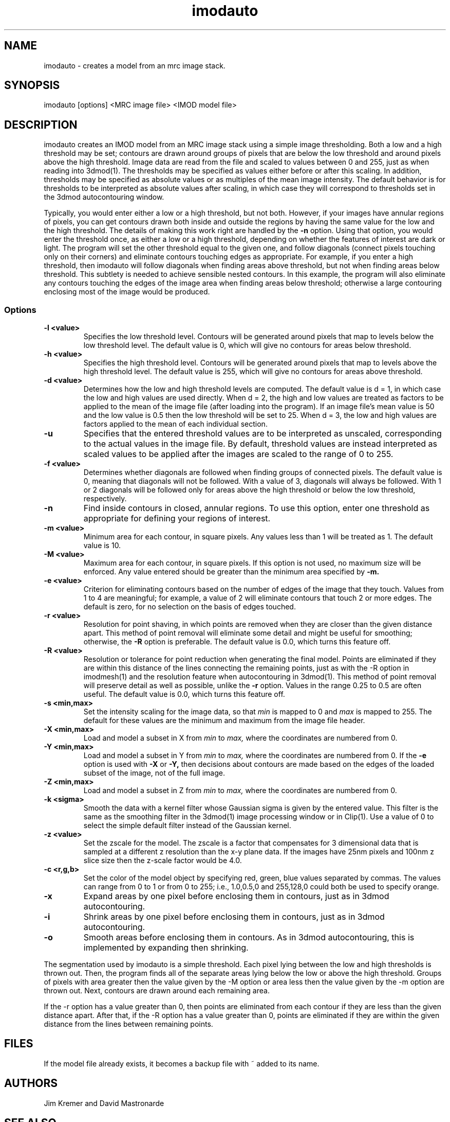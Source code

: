 .na
.nh
.TH imodauto 1 2.02 BL3DEMC
.SH NAME
imodauto \- creates a model from an mrc image stack.
.SH SYNOPSIS
imodauto [options] <MRC image file> <IMOD model file>
.SH DESCRIPTION
imodauto creates an IMOD model from an MRC image stack using
a simple image thresholding.  Both a low and a high threshold may be set; 
contours are drawn around groups of pixels that are below the low threshold
and around pixels above the high threshold.  Image data are read from the file
and scaled to values between 0 and 255, just as when reading into 3dmod(1).
The thresholds may be specified as values either before or after this scaling.
In addition, thresholds may be specified as absolute values or as
multiples of the mean image intensity.  The default behavior is for thresholds
to be interpreted as absolute values after scaling, in which
case they will correspond to thresholds set in the 3dmod autocontouring window.
.P
Typically, you would enter either a low or a high threshold, but not both.
However, if your images have annular regions of pixels, you can get contours
drawn both inside and outside the regions by having the same value for the
low and the high threshold.  The details of making this work right are handled
by the
.B -n
option.  Using that option,
you would enter the threshold once, as either a low or a high threshold, 
depending on whether the features of interest are dark or light.  The 
program will set the other threshold equal to the given one, and follow 
diagonals (connect pixels touching only on their corners) and eliminate 
contours touching edges as appropriate.  For example,
if you enter a high threshold, then imodauto will follow diagonals when
finding areas above threshold, but not when finding 
areas below threshold.  This subtlety is needed
to achieve sensible nested contours.  In this example, the program
will also
eliminate any contours touching the edges of the image area when 
finding areas below threshold; otherwise a large contouring enclosing most of
the image would be produced.

.SS Options
.TP
.B -l <value>
Specifies the low threshold level.
Contours will be generated around pixels that map to levels below the low
threshold level.
The default value is 0, which will give no contours for areas below threshold.
.TP 
.B -h <value>
Specifies the high threshold level.
Contours will be generated around pixels that map to levels above the high
threshold level.
The default value is 255, which will give no contours for areas above
threshold.
.TP
.B -d <value>
Determines how the low and high threshold levels are computed.
The default value is d = 1, in which case the low and high values are used
directly.  When d = 2, the high and low values are treated as 
factors to be applied to the mean of the image file (after loading into the
program).  If an
image file's mean value is 50 and the low value is 0.5 then
the low threshold will be set to 25.  When d = 3, the low and high values 
are factors applied to the mean of each individual section.
.TP
.B -u
Specifies that the entered threshold values are to be interpreted as unscaled,
corresponding to the actual values in the image file.  By default,
threshold values are instead interpreted as scaled values to be applied after
the images are scaled to the range of 0 to 255. 
.TP
.B -f <value>
Determines whether diagonals are followed when finding groups of connected
pixels.  The default value is 0, meaning that diagonals will not be
followed.  With a value of 3, diagonals will always be followed.  With 1 or 2
diagonals will be followed only for areas above the high threshold or below
the low threshold, respectively.
.TP
.B -n
Find inside contours in closed, annular regions.  To use this option, enter
one threshold as appropriate for defining your regions of interest.
.TP
.B -m <value>
Minimum area for each contour, in square pixels.
Any values less than 1 will be treated as 1.
The default value is 10.
.TP
.B -M <value>
Maximum area for each contour, in square pixels.  If this option is not used,
no maximum size will be enforced.
Any value entered should be greater than
the minimum area specified by
.B -m.
.TP
.B -e <value>
Criterion for eliminating contours based on the number of edges of the image
that they touch.  Values from 1 to 4 are meaningful; for example, a value of
2 will eliminate contours that touch 2 or more edges.  The default is zero,
for no selection on the basis of edges touched.
.TP
.B -r <value>  
Resolution for point shaving, in which points are removed when they are closer
than the given distance apart.  This method of point removal will eliminate
some detail and might be useful for smoothing; otherwise, the 
.B -R
option is preferable.
The default value is 0.0, which turns this feature off.
.TP
.B -R <value>  
Resolution or tolerance for point reduction
when generating the final model.  Points are eliminated if they are within this
distance of the lines connecting the remaining points, just as with the -R
option in imodmesh(1) and the resolution feature when autocontouring in
3dmod(1).  This method of point removal will preserve detail as well as
possible, unlike the 
.B
-r
option.
Values in the range 0.25 to 0.5 are often useful.
The default value is 0.0, which turns this feature off.
.TP
.B -s <min,max>
Set the intensity scaling for the image data, so that
.I min
is mapped to 0 and
.I max
is mapped to 255.  The default for these values are the minimum and maximum
from the image file header.
.TP
.B -X <min,max>
Load and model a subset in X from 
.I min
to
.I max,
where the coordinates are numbered from 0.  
.TP
.B -Y <min,max>
Load and model a subset in Y from 
.I min
to
.I max,
where the coordinates are numbered from 0.  If the 
.B -e
option is used with
.B -X
or
.B -Y,
then decisions about contours are made based on the edges of the loaded
subset of the image, not of the full image.
.TP
.B -Z <min,max>
Load and model a subset in Z from 
.I min
to
.I max,
where the coordinates are numbered from 0.
.TP
.B -k <sigma>
Smooth the data with a kernel filter whose Gaussian sigma is given by the
entered value.  This filter is the same as the smoothing filter in the
3dmod(1) image processing window or in Clip(1).  Use a value of 0 to select the
simple default filter instead of the Gaussian kernel.
.TP
.B -z <value>
Set the zscale for the model.  The zscale is a factor that compensates for
3 dimensional data that is sampled at a different z resolution than the
x-y plane data.  If the images have 25nm pixels and 100nm z slice size then the
z-scale factor would be 4.0.
.TP
.B -c <r,g,b>
Set the color of the model object by specifying red, green, blue values
separated by commas.  The values can range from 0 to 1 or from 0 to 255;
i.e., 1.0,0.5,0 and 255,128,0 could both be used to specify orange.
.TP
.B -x
Expand areas by one pixel before enclosing them in contours, just as in 
3dmod autocontouring.
.TP
.B -i
Shrink areas by one pixel before enclosing them in contours, just as in 
3dmod autocontouring.
.TP
.B -o
Smooth areas before enclosing them in contours.  As in 3dmod autocontouring, 
this is implemented by expanding then shrinking.
.P
The segmentation used by imodauto is a simple threshold.
Each pixel lying between the low and high thresholds
is thrown out.  Then, the program finds all of the separate areas lying
below the low or above the high threshold.
Groups of pixels with area
greater then the value given by the -M option or area
less then the value given by the -m option are thrown out.
Next, contours are drawn around each remaining area.
.P	
If the -r option has a value greater than 0, then points are eliminated 
from each contour if
they are less than the given distance apart.  After that,
if the -R option has a value greater than 0, points are eliminated
if they are within the given distance from the lines between
remaining points.
.SH FILES
If the model file already exists, it becomes a backup file with ~ added to its
name.
.SH AUTHORS
Jim Kremer and David Mastronarde
.SH SEE ALSO
3dmod(1), 3dmodv(1), imodmesh(1), contourmod(1)
.SH BUGS
Email bug reports to mast@colorado.edu.
